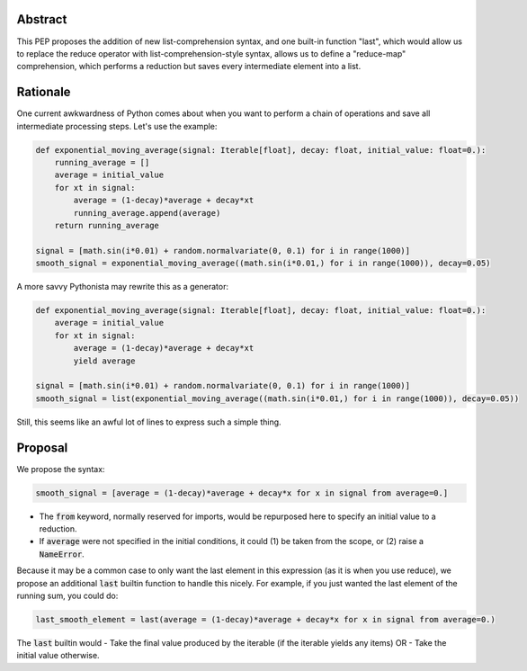 Abstract
========

This PEP proposes the addition of new list-comprehension syntax, and one built-in function "last", which would allow us to replace the reduce operator with list-comprehension-style syntax, allows us to define a "reduce-map" comprehension, which performs a reduction but saves every intermediate element into a list.  

Rationale
=========

One current awkwardness of Python comes about when you want to perform a chain of operations and save all intermediate processing steps.  Let's use the example:

.. code-block:: python

    def exponential_moving_average(signal: Iterable[float], decay: float, initial_value: float=0.):
        running_average = []
        average = initial_value
        for xt in signal:
            average = (1-decay)*average + decay*xt
            running_average.append(average)
        return running_average
    
    signal = [math.sin(i*0.01) + random.normalvariate(0, 0.1) for i in range(1000)]
    smooth_signal = exponential_moving_average((math.sin(i*0.01,) for i in range(1000)), decay=0.05)


        
A more savvy Pythonista may rewrite this as a generator:

.. code-block:: python

    def exponential_moving_average(signal: Iterable[float], decay: float, initial_value: float=0.):
        average = initial_value
        for xt in signal:
            average = (1-decay)*average + decay*xt
            yield average
    
    signal = [math.sin(i*0.01) + random.normalvariate(0, 0.1) for i in range(1000)]
    smooth_signal = list(exponential_moving_average((math.sin(i*0.01,) for i in range(1000)), decay=0.05))
    
Still, this seems like an awful lot of lines to express such a simple thing.


Proposal
========

We propose the syntax:

.. code-block:: python

    smooth_signal = [average = (1-decay)*average + decay*x for x in signal from average=0.]
    
- The :code:`from` keyword, normally reserved for imports, would be repurposed here to specify an initial value to a reduction. 
- If :code:`average` were not specified in the initial conditions, it could (1) be taken from the scope, or (2) raise a :code:`NameError`.

Because it may be a common case to only want the last element in this expression (as it is when you use reduce), we propose an additional :code:`last` builtin function to handle this nicely.  For example, if you just wanted the last element of the running sum, you could do: 

.. code-block:: python
    
    last_smooth_element = last(average = (1-decay)*average + decay*x for x in signal from average=0.)
    
The :code:`last` builtin would
- Take the final value produced by the iterable (if the iterable yields any items) OR
- Take the initial value otherwise.
